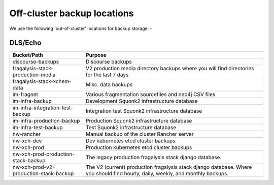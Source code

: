 ############################
Off-cluster backup locations
############################

We use the following 'out-of-cluster' locations for backup storage: -

DLS/Echo
********

======================================= ===========
Bucket/Path                             Purpose
======================================= ===========
discourse-backups                       Discourse backups
fragalysis-stack-production-media       V2 production media directory backups
                                        where you will find directories for the last 7 days
fragalysis-stack-xchem-data             Misc. data backups
im-fragnet                              Various fragmentation sourcefiles and neo4j CSV files
im-infra-backup                         Development Squonk2 infrastructure database
im-infra-integration-test-backup        Integration test Squonk2 infrastructure database
im-infra-production-backup              Production Squonk2 infrastructure database
im-infra-test-backup                    Test Squonk2 infrastructure database
nw-rancher                              Manual backup of the cluster Rancher server
nw-xch-dev                              Dev kubernetes etcd cluster backups
nw-xch-prod                             Production kubernetes etcd cluster backups
nw-xch-prod-production-stack-backup     The legacy production fragalysis stack
                                        django database.
nw-xch-prod-v2-production-stack-backup  The V2 (current) production fragalysis stack
                                        django database. Where you should find hourly,
                                        daily, weekly, and monthly backups.
======================================= ===========
